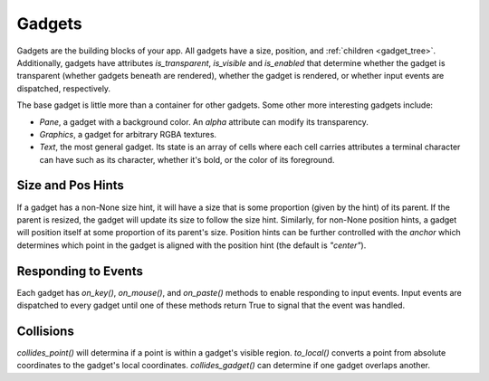 #######
Gadgets
#######

Gadgets are the building blocks of your app.  All gadgets have a size, position,
and :ref:`children <gadget_tree>`. Additionally, gadgets have attributes `is_transparent`,
`is_visible` and `is_enabled` that determine whether the gadget is transparent (whether gadgets
beneath are rendered), whether the gadget is rendered, or whether input events are dispatched,
respectively.

The base gadget is little more than a container for other gadgets. Some other more interesting
gadgets include:

* `Pane`, a gadget with a background color. An `alpha` attribute can modify its transparency.
* `Graphics`, a gadget for arbitrary RGBA textures.
* `Text`, the most general gadget. Its state is an array of cells where each cell carries
  attributes a terminal character can have such as its character, whether it's bold, or the
  color of its foreground.

Size and Pos Hints
------------------
If a gadget has a non-None size hint, it will have a size that is some proportion
(given by the hint) of its parent. If the parent is resized, the gadget will update its
size to follow the size hint. Similarly, for non-None position hints, a gadget will position
itself at some proportion of its parent's size.  Position hints can be further controlled
with the `anchor` which determines which point in the gadget is aligned with the position hint
(the default is `"center"`).

Responding to Events
--------------------
Each gadget has `on_key()`, `on_mouse()`, and `on_paste()` methods to enable responding to input
events. Input events are dispatched to every gadget until one of these methods return True to
signal that the event was handled.


Collisions
----------
`collides_point()` will determina if a point is within a gadget's visible region. `to_local()`
converts a point from absolute coordinates to the gadget's local coordinates. `collides_gadget()`
can determine if one gadget overlaps another.
